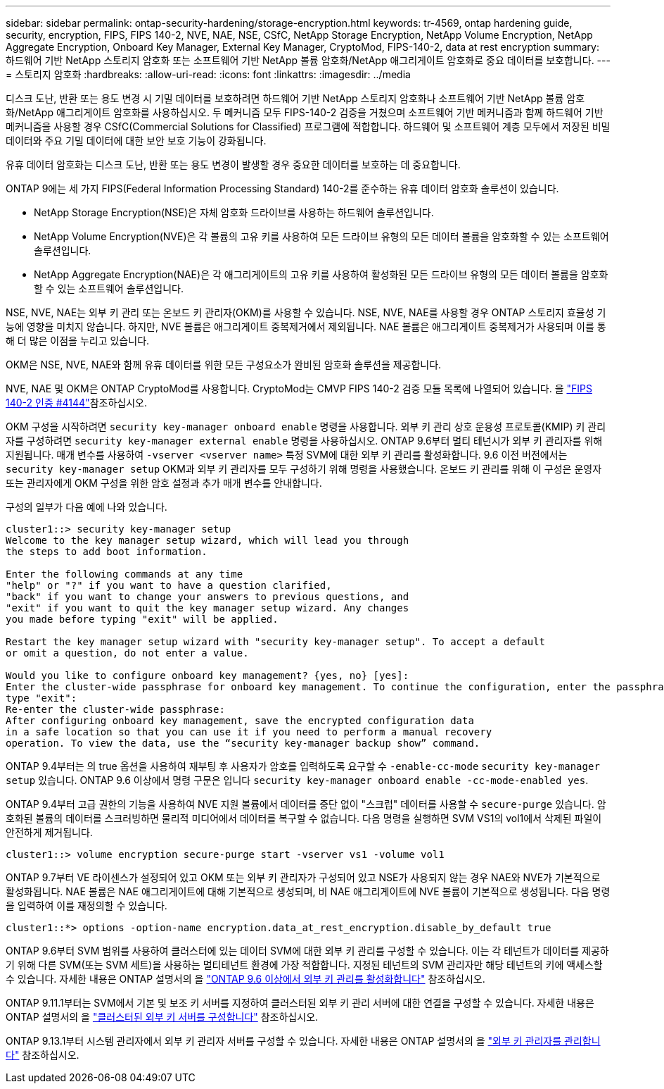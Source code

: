 ---
sidebar: sidebar 
permalink: ontap-security-hardening/storage-encryption.html 
keywords: tr-4569, ontap hardening guide, security, encryption, FIPS, FIPS 140-2, NVE, NAE, NSE, CSfC, NetApp Storage Encryption, NetApp Volume Encryption, NetApp Aggregate Encryption, Onboard Key Manager, External Key Manager, CryptoMod, FIPS-140-2, data at rest encryption 
summary: 하드웨어 기반 NetApp 스토리지 암호화 또는 소프트웨어 기반 NetApp 볼륨 암호화/NetApp 애그리게이트 암호화로 중요 데이터를 보호합니다. 
---
= 스토리지 암호화
:hardbreaks:
:allow-uri-read: 
:icons: font
:linkattrs: 
:imagesdir: ../media


[role="lead"]
디스크 도난, 반환 또는 용도 변경 시 기밀 데이터를 보호하려면 하드웨어 기반 NetApp 스토리지 암호화나 소프트웨어 기반 NetApp 볼륨 암호화/NetApp 애그리게이트 암호화를 사용하십시오. 두 메커니즘 모두 FIPS-140-2 검증을 거쳤으며 소프트웨어 기반 메커니즘과 함께 하드웨어 기반 메커니즘을 사용할 경우 CSfC(Commercial Solutions for Classified) 프로그램에 적합합니다. 하드웨어 및 소프트웨어 계층 모두에서 저장된 비밀 데이터와 주요 기밀 데이터에 대한 보안 보호 기능이 강화됩니다.

유휴 데이터 암호화는 디스크 도난, 반환 또는 용도 변경이 발생할 경우 중요한 데이터를 보호하는 데 중요합니다.

ONTAP 9에는 세 가지 FIPS(Federal Information Processing Standard) 140-2를 준수하는 유휴 데이터 암호화 솔루션이 있습니다.

* NetApp Storage Encryption(NSE)은 자체 암호화 드라이브를 사용하는 하드웨어 솔루션입니다.
* NetApp Volume Encryption(NVE)은 각 볼륨의 고유 키를 사용하여 모든 드라이브 유형의 모든 데이터 볼륨을 암호화할 수 있는 소프트웨어 솔루션입니다.
* NetApp Aggregate Encryption(NAE)은 각 애그리게이트의 고유 키를 사용하여 활성화된 모든 드라이브 유형의 모든 데이터 볼륨을 암호화할 수 있는 소프트웨어 솔루션입니다.


NSE, NVE, NAE는 외부 키 관리 또는 온보드 키 관리자(OKM)를 사용할 수 있습니다. NSE, NVE, NAE를 사용할 경우 ONTAP 스토리지 효율성 기능에 영향을 미치지 않습니다. 하지만, NVE 볼륨은 애그리게이트 중복제거에서 제외됩니다. NAE 볼륨은 애그리게이트 중복제거가 사용되며 이를 통해 더 많은 이점을 누리고 있습니다.

OKM은 NSE, NVE, NAE와 함께 유휴 데이터를 위한 모든 구성요소가 완비된 암호화 솔루션을 제공합니다.

NVE, NAE 및 OKM은 ONTAP CryptoMod를 사용합니다. CryptoMod는 CMVP FIPS 140-2 검증 모듈 목록에 나열되어 있습니다. 을 link:https://csrc.nist.gov/projects/cryptographic-module-validation-program/certificate/4144["FIPS 140-2 인증 #4144"^]참조하십시오.

OKM 구성을 시작하려면 `security key-manager onboard enable` 명령을 사용합니다. 외부 키 관리 상호 운용성 프로토콜(KMIP) 키 관리자를 구성하려면 `security key-manager external enable` 명령을 사용하십시오. ONTAP 9.6부터 멀티 테넌시가 외부 키 관리자를 위해 지원됩니다. 매개 변수를 사용하여 `-vserver <vserver name>` 특정 SVM에 대한 외부 키 관리를 활성화합니다. 9.6 이전 버전에서는 `security key-manager setup` OKM과 외부 키 관리자를 모두 구성하기 위해 명령을 사용했습니다. 온보드 키 관리를 위해 이 구성은 운영자 또는 관리자에게 OKM 구성을 위한 암호 설정과 추가 매개 변수를 안내합니다.

구성의 일부가 다음 예에 나와 있습니다.

[listing]
----
cluster1::> security key-manager setup
Welcome to the key manager setup wizard, which will lead you through
the steps to add boot information.

Enter the following commands at any time
"help" or "?" if you want to have a question clarified,
"back" if you want to change your answers to previous questions, and
"exit" if you want to quit the key manager setup wizard. Any changes
you made before typing "exit" will be applied.

Restart the key manager setup wizard with "security key-manager setup". To accept a default
or omit a question, do not enter a value.

Would you like to configure onboard key management? {yes, no} [yes]:
Enter the cluster-wide passphrase for onboard key management. To continue the configuration, enter the passphrase, otherwise
type "exit":
Re-enter the cluster-wide passphrase:
After configuring onboard key management, save the encrypted configuration data
in a safe location so that you can use it if you need to perform a manual recovery
operation. To view the data, use the “security key-manager backup show” command.
----
ONTAP 9.4부터는 의 true 옵션을 사용하여 재부팅 후 사용자가 암호를 입력하도록 요구할 수 `-enable-cc-mode` `security key-manager setup` 있습니다. ONTAP 9.6 이상에서 명령 구문은 입니다 `security key-manager onboard enable -cc-mode-enabled yes`.

ONTAP 9.4부터 고급 권한의 기능을 사용하여 NVE 지원 볼륨에서 데이터를 중단 없이 "스크럽" 데이터를 사용할 수 `secure-purge` 있습니다. 암호화된 볼륨의 데이터를 스크러빙하면 물리적 미디어에서 데이터를 복구할 수 없습니다. 다음 명령을 실행하면 SVM VS1의 vol1에서 삭제된 파일이 안전하게 제거됩니다.

[listing]
----
cluster1::> volume encryption secure-purge start -vserver vs1 -volume vol1
----
ONTAP 9.7부터 VE 라이센스가 설정되어 있고 OKM 또는 외부 키 관리자가 구성되어 있고 NSE가 사용되지 않는 경우 NAE와 NVE가 기본적으로 활성화됩니다. NAE 볼륨은 NAE 애그리게이트에 대해 기본적으로 생성되며, 비 NAE 애그리게이트에 NVE 볼륨이 기본적으로 생성됩니다. 다음 명령을 입력하여 이를 재정의할 수 있습니다.

[listing]
----
cluster1::*> options -option-name encryption.data_at_rest_encryption.disable_by_default true
----
ONTAP 9.6부터 SVM 범위를 사용하여 클러스터에 있는 데이터 SVM에 대한 외부 키 관리를 구성할 수 있습니다. 이는 각 테넌트가 데이터를 제공하기 위해 다른 SVM(또는 SVM 세트)을 사용하는 멀티테넌트 환경에 가장 적합합니다. 지정된 테넌트의 SVM 관리자만 해당 테넌트의 키에 액세스할 수 있습니다. 자세한 내용은 ONTAP 설명서의 을 link:https://docs.netapp.com/us-en/ontap/encryption-at-rest/enable-external-key-management-96-later-nve-task.html["ONTAP 9.6 이상에서 외부 키 관리를 활성화합니다"] 참조하십시오.

ONTAP 9.11.1부터는 SVM에서 기본 및 보조 키 서버를 지정하여 클러스터된 외부 키 관리 서버에 대한 연결을 구성할 수 있습니다. 자세한 내용은 ONTAP 설명서의 을 link:https://docs.netapp.com/us-en/ontap/encryption-at-rest/configure-cluster-key-server-task.html["클러스터된 외부 키 서버를 구성합니다"] 참조하십시오.

ONTAP 9.13.1부터 시스템 관리자에서 외부 키 관리자 서버를 구성할 수 있습니다. 자세한 내용은 ONTAP 설명서의 을 link:https://docs.netapp.com/us-en/ontap/encryption-at-rest/manage-external-key-managers-sm-task.html["외부 키 관리자를 관리합니다"] 참조하십시오.
